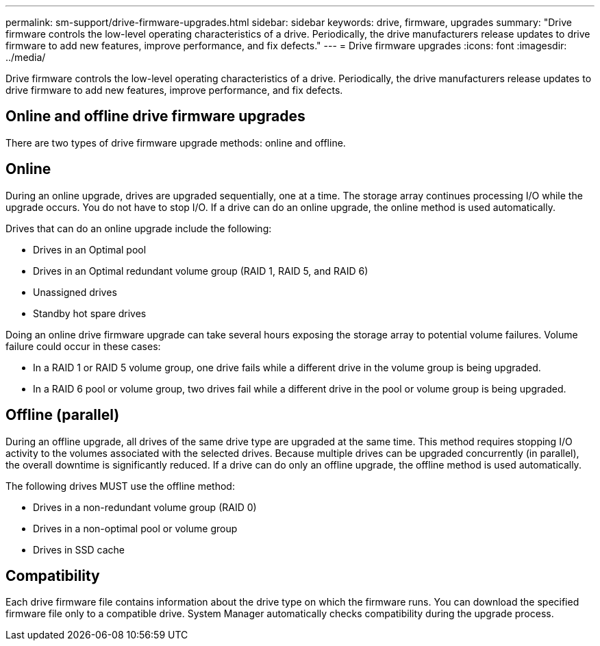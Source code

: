 ---
permalink: sm-support/drive-firmware-upgrades.html
sidebar: sidebar
keywords: drive, firmware, upgrades
summary: "Drive firmware controls the low-level operating characteristics of a drive. Periodically, the drive manufacturers release updates to drive firmware to add new features, improve performance, and fix defects."
---
= Drive firmware upgrades
:icons: font
:imagesdir: ../media/

[.lead]
Drive firmware controls the low-level operating characteristics of a drive. Periodically, the drive manufacturers release updates to drive firmware to add new features, improve performance, and fix defects.

== Online and offline drive firmware upgrades

There are two types of drive firmware upgrade methods: online and offline.

== Online

During an online upgrade, drives are upgraded sequentially, one at a time. The storage array continues processing I/O while the upgrade occurs. You do not have to stop I/O. If a drive can do an online upgrade, the online method is used automatically.

Drives that can do an online upgrade include the following:

* Drives in an Optimal pool
* Drives in an Optimal redundant volume group (RAID 1, RAID 5, and RAID 6)
* Unassigned drives
* Standby hot spare drives

Doing an online drive firmware upgrade can take several hours exposing the storage array to potential volume failures. Volume failure could occur in these cases:

* In a RAID 1 or RAID 5 volume group, one drive fails while a different drive in the volume group is being upgraded.
* In a RAID 6 pool or volume group, two drives fail while a different drive in the pool or volume group is being upgraded.

== Offline (parallel)

During an offline upgrade, all drives of the same drive type are upgraded at the same time. This method requires stopping I/O activity to the volumes associated with the selected drives. Because multiple drives can be upgraded concurrently (in parallel), the overall downtime is significantly reduced. If a drive can do only an offline upgrade, the offline method is used automatically.

The following drives MUST use the offline method:

* Drives in a non-redundant volume group (RAID 0)
* Drives in a non-optimal pool or volume group
* Drives in SSD cache

== Compatibility

Each drive firmware file contains information about the drive type on which the firmware runs. You can download the specified firmware file only to a compatible drive. System Manager automatically checks compatibility during the upgrade process.

